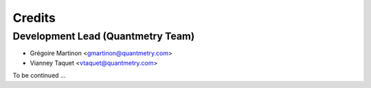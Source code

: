 =======
Credits
=======

Development Lead (Quantmetry Team)
--------------------------------------------------------

* Grégoire Martinon <gmartinon@quantmetry.com>
* Vianney Taquet <vtaquet@quantmetry.com>

To be continued ...